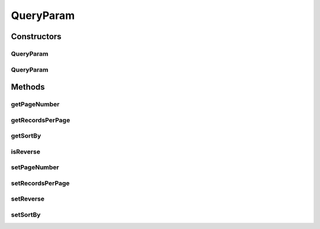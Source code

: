 QueryParam
==========

.. java:package:: org.motechproject.commons.couchdb.query
   :noindex:

.. java:type:: public class QueryParam

Constructors
------------
QueryParam
^^^^^^^^^^

.. java:constructor:: public QueryParam()
   :outertype: QueryParam

QueryParam
^^^^^^^^^^

.. java:constructor:: public QueryParam(int pageNumber, int recordsPerPage, String sortBy, boolean reverse)
   :outertype: QueryParam

Methods
-------
getPageNumber
^^^^^^^^^^^^^

.. java:method:: public int getPageNumber()
   :outertype: QueryParam

getRecordsPerPage
^^^^^^^^^^^^^^^^^

.. java:method:: public int getRecordsPerPage()
   :outertype: QueryParam

getSortBy
^^^^^^^^^

.. java:method:: public String getSortBy()
   :outertype: QueryParam

isReverse
^^^^^^^^^

.. java:method:: public boolean isReverse()
   :outertype: QueryParam

setPageNumber
^^^^^^^^^^^^^

.. java:method:: public void setPageNumber(int pageNumber)
   :outertype: QueryParam

setRecordsPerPage
^^^^^^^^^^^^^^^^^

.. java:method:: public void setRecordsPerPage(int recordsPerPage)
   :outertype: QueryParam

setReverse
^^^^^^^^^^

.. java:method:: public void setReverse(boolean reverse)
   :outertype: QueryParam

setSortBy
^^^^^^^^^

.. java:method:: public void setSortBy(String sortBy)
   :outertype: QueryParam

